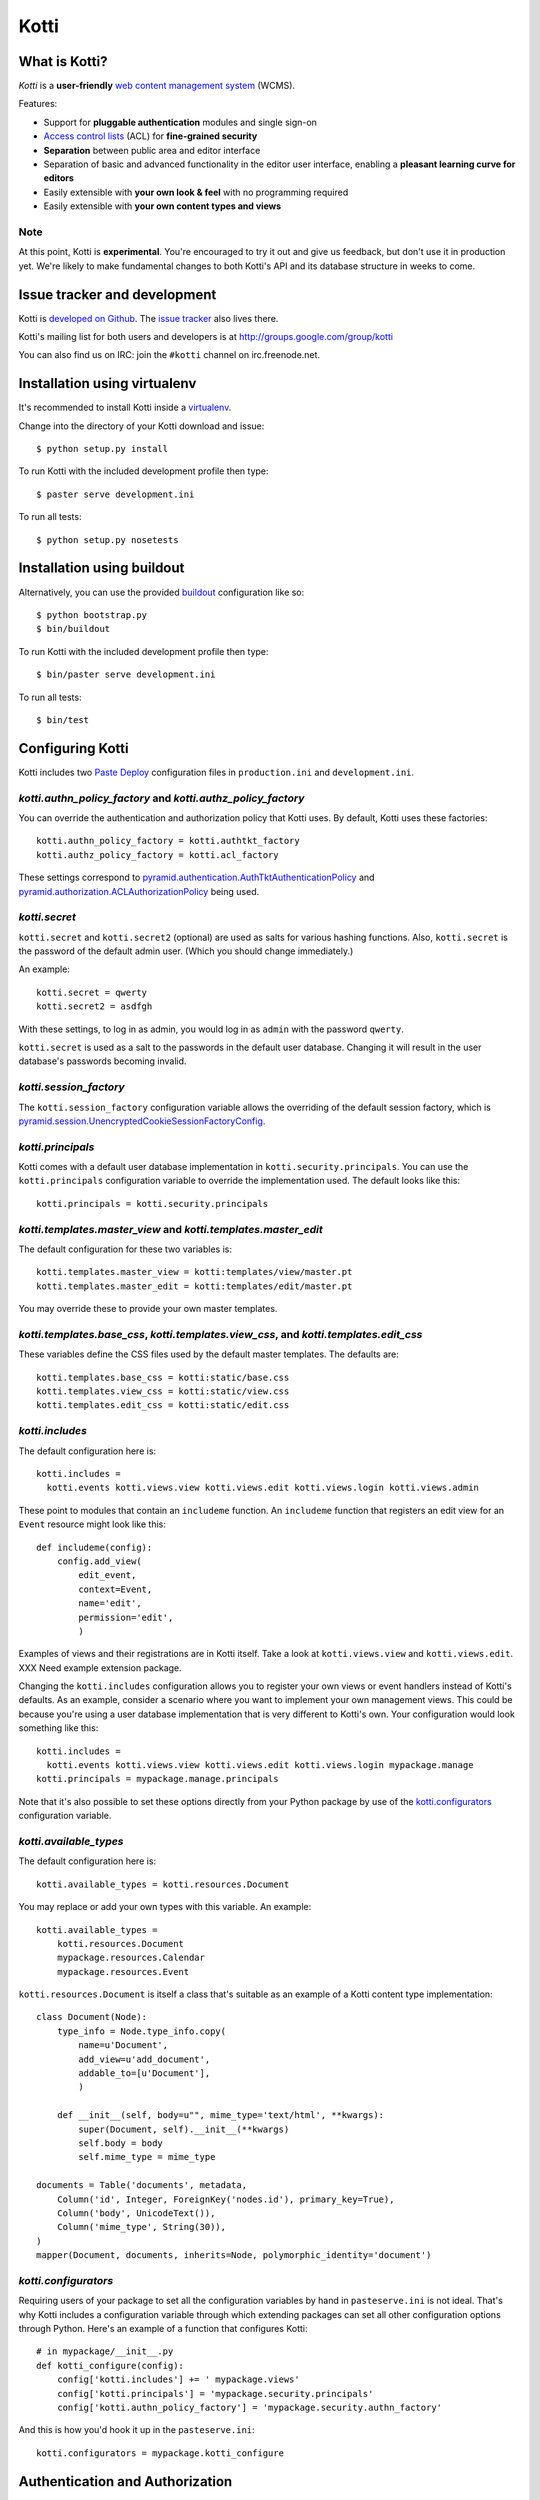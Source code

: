 =====
Kotti
=====

What is Kotti?
==============

*Kotti* is a **user-friendly** `web content management system`_
(WCMS).

Features:

- Support for **pluggable authentication** modules and single sign-on

- `Access control lists`_ (ACL) for **fine-grained security**

- **Separation** between public area and editor interface

- Separation of basic and advanced functionality in the editor user
  interface, enabling a **pleasant learning curve for editors**

- Easily extensible with **your own look & feel** with no programming
  required

- Easily extensible with **your own content types and views**

Note
----

At this point, Kotti is **experimental**.  You're encouraged to try it
out and give us feedback, but don't use it in production yet.  We're
likely to make fundamental changes to both Kotti's API and its
database structure in weeks to come.

Issue tracker and development
=============================

Kotti is `developed on Github`_.  The `issue tracker`_ also lives
there.

Kotti's mailing list for both users and developers is at
http://groups.google.com/group/kotti

You can also find us on IRC: join the ``#kotti`` channel on
irc.freenode.net.

Installation using virtualenv
=============================

It's recommended to install Kotti inside a virtualenv_.

Change into the directory of your Kotti download and issue::

  $ python setup.py install

To run Kotti with the included development profile then type::

  $ paster serve development.ini

To run all tests::

  $ python setup.py nosetests


Installation using buildout
===========================

Alternatively, you can use the provided buildout_ configuration like so::

  $ python bootstrap.py
  $ bin/buildout

To run Kotti with the included development profile then type::

  $ bin/paster serve development.ini

To run all tests::

  $ bin/test


Configuring Kotti
=================

Kotti includes two `Paste Deploy`_ configuration files in
``production.ini`` and ``development.ini``.

*kotti.authn_policy_factory* and *kotti.authz_policy_factory*
-------------------------------------------------------------

You can override the authentication and authorization policy that
Kotti uses.  By default, Kotti uses these factories::

  kotti.authn_policy_factory = kotti.authtkt_factory
  kotti.authz_policy_factory = kotti.acl_factory

These settings correspond to
`pyramid.authentication.AuthTktAuthenticationPolicy`_ and
`pyramid.authorization.ACLAuthorizationPolicy`_ being used.

*kotti.secret*
--------------

``kotti.secret`` and ``kotti.secret2`` (optional) are used as salts
for various hashing functions.  Also, ``kotti.secret`` is the password
of the default admin user.  (Which you should change immediately.)

An example::

  kotti.secret = qwerty
  kotti.secret2 = asdfgh

With these settings, to log in as admin, you would log in as ``admin``
with the password ``qwerty``.

``kotti.secret`` is used as a salt to the passwords in the default
user database.  Changing it will result in the user database's
passwords becoming invalid.

*kotti.session_factory*
-----------------------

The ``kotti.session_factory`` configuration variable allows the
overriding of the default session factory, which is
`pyramid.session.UnencryptedCookieSessionFactoryConfig`_.

*kotti.principals*
------------------

Kotti comes with a default user database implementation in
``kotti.security.principals``.  You can use the ``kotti.principals``
configuration variable to override the implementation used.  The
default looks like this::

  kotti.principals = kotti.security.principals

*kotti.templates.master_view* and *kotti.templates.master_edit*
---------------------------------------------------------------

The default configuration for these two variables is::

  kotti.templates.master_view = kotti:templates/view/master.pt
  kotti.templates.master_edit = kotti:templates/edit/master.pt

You may override these to provide your own master templates.

*kotti.templates.base_css*, *kotti.templates.view_css*, and *kotti.templates.edit_css*
--------------------------------------------------------------------------------------

These variables define the CSS files used by the default master
templates.  The defaults are::

  kotti.templates.base_css = kotti:static/base.css
  kotti.templates.view_css = kotti:static/view.css
  kotti.templates.edit_css = kotti:static/edit.css

*kotti.includes*
----------------

The default configuration here is::

  kotti.includes =
    kotti.events kotti.views.view kotti.views.edit kotti.views.login kotti.views.admin

These point to modules that contain an ``includeme`` function.  An
``includeme`` function that registers an edit view for an ``Event``
resource might look like this::

  def includeme(config):
      config.add_view(
          edit_event,
          context=Event,
          name='edit',
          permission='edit',
          )

Examples of views and their registrations are in Kotti itself.  Take a
look at ``kotti.views.view`` and ``kotti.views.edit``.  XXX Need
example extension package.

Changing the ``kotti.includes`` configuration allows you to register
your own views or event handlers instead of Kotti's defaults.  As an
example, consider a scenario where you want to implement your own
management views.  This could be because you're using a user database
implementation that is very different to Kotti's own.  Your
configuration would look something like this::

  kotti.includes =
    kotti.events kotti.views.view kotti.views.edit kotti.views.login mypackage.manage
  kotti.principals = mypackage.manage.principals

Note that it's also possible to set these options directly from your
Python package by use of the `kotti.configurators`_ configuration
variable.

*kotti.available_types*
-----------------------

The default configuration here is::

  kotti.available_types = kotti.resources.Document

You may replace or add your own types with this variable.  An
example::

  kotti.available_types =
      kotti.resources.Document
      mypackage.resources.Calendar
      mypackage.resources.Event

``kotti.resources.Document`` is itself a class that's suitable as an
example of a Kotti content type implementation::

  class Document(Node):
      type_info = Node.type_info.copy(
          name=u'Document',
          add_view=u'add_document',
          addable_to=[u'Document'],
          )

      def __init__(self, body=u"", mime_type='text/html', **kwargs):
          super(Document, self).__init__(**kwargs)
          self.body = body
          self.mime_type = mime_type

  documents = Table('documents', metadata,
      Column('id', Integer, ForeignKey('nodes.id'), primary_key=True),
      Column('body', UnicodeText()),
      Column('mime_type', String(30)),
  )
  mapper(Document, documents, inherits=Node, polymorphic_identity='document')

*kotti.configurators*
---------------------

Requiring users of your package to set all the configuration variables
by hand in ``pasteserve.ini`` is not ideal.  That's why Kotti includes
a configuration variable through which extending packages can set all
other configuration options through Python.  Here's an example of a
function that configures Kotti::

  # in mypackage/__init__.py
  def kotti_configure(config):
      config['kotti.includes'] += ' mypackage.views'
      config['kotti.principals'] = 'mypackage.security.principals'
      config['kotti.authn_policy_factory'] = 'mypackage.security.authn_factory'

And this is how you'd hook it up in the ``pasteserve.ini``::
  
  kotti.configurators = mypackage.kotti_configure

Authentication and Authorization
================================

**We're currently working on a user interface for user management.**

**Authentication** in Kotti is pluggable.  See
``kotti.authn_policy_factory``.

ACL
---

Auhorization in Kotti can be configured through
``kotti.authz_policy_factory``.  The default implementation uses
`inherited access control lists`_.  The default install of Kotti has a
root object with this ACL that's defined in
``kotti.security.SITE_ACL``::

  SITE_ACL = [
      ['Allow', 'system.Authenticated', ['view']],
      ['Allow', 'role:viewer', ['view']],
      ['Allow', 'role:editor', ['view', 'add', 'edit']],
      ['Allow', 'role:owner', ['view', 'add', 'edit', 'manage']],
      ]

You can see how viewing the site is locked down to authenticated
users.  You can set the ACL through the ``Node.__acl__`` property to
your liking.  To open your site so that everyone can ``view``, do::

  from kotti.resources import get_root
  root = get_root(request)
  root.__acl__ = root.__acl__ + [('Allow', 'system.Everyone'), ['view']]

Roles and groups
----------------

The default install of Kotti maps the ``role:admin`` role to the
``admin`` user.  The effect of which is that the ``admin`` user gains
``ALL_PERMISSIONS`` throughout the site.

Principals can be assigned to roles or groups by use of the
``kotti.security.set_groups`` function, which needs to be passed a
context to work with::

  from kotti.security import set_groups
  set_groups(bobsfolder, 'bob', ['role:owner'])

To list roles and groups of a principal, use
``kotti.security.list_groups``.  Although you're more likely to be
using `Pyramid's security API`_ in your code.

Under the hood
==============

Kotti is written in Python_ and builds upon on the two excellent
libraries Pyramid_ and SQLAlchemy_.  Kotti tries to leverage these
libraries as much as possible, thus:

- minimizing the amount of code and extra concepts, and

- allowing users familiar with Pyramid and SQLAlchemy to feel right at
  home since Kotti's API is mostly that of Pyramid and SQLAlchemy.

For storage, you can configure Kotti to use any relational database
for which there is `support in SQLAlchemy`_.  There's no storage
abstraction apart from that.

Have a question?  Join our mailing list at
http://groups.google.com/group/kotti or read `this blog post`_ for
more implementation details.

Thanks
======

Kotti thanks the `University of Coimbra`_ for their involvement and
support.


.. _web content management system: http://en.wikipedia.org/wiki/Web_content_management_system
.. _Access control lists: http://en.wikipedia.org/wiki/Access_control_list
.. _developed on Github: https://github.com/dnouri/Kotti
.. _issue tracker: https://github.com/dnouri/Kotti/issues
.. _virtualenv: http://pypi.python.org/pypi/virtualenv
.. _buildout: http://pypi.python.org/pypi/zc.buildout
.. _Paste Deploy: http://pythonpaste.org/deploy/
.. _pyramid.authentication.AuthTktAuthenticationPolicy: http://docs.pylonsproject.org/projects/pyramid/dev/api/authentication.html
.. _pyramid.authorization.ACLAuthorizationPolicy: http://docs.pylonsproject.org/projects/pyramid/dev/api/authorization.html
.. _pyramid.session.UnencryptedCookieSessionFactoryConfig: http://docs.pylonsproject.org/projects/pyramid/dev/api/session.html
.. _inherited access control lists: http://www.pylonsproject.org/projects/pyramid/dev/narr/security.html#acl-inheritance-and-location-awareness
.. _Pyramid's security API: http://docs.pylonsproject.org/projects/pyramid/dev/api/security.html
.. _Python: http://www.python.org/
.. _Pyramid: http://docs.pylonsproject.org/projects/pyramid/dev/
.. _SQLAlchemy: http://www.sqlalchemy.org/
.. _support in SQLAlchemy: http://www.sqlalchemy.org/docs/core/engines.html#supported-databases
.. _this blog post: http://danielnouri.org/notes/2010/01/25/16-hours-into-a-new-cms-with-pyramid/
.. _University of Coimbra: http://uc.pt/
